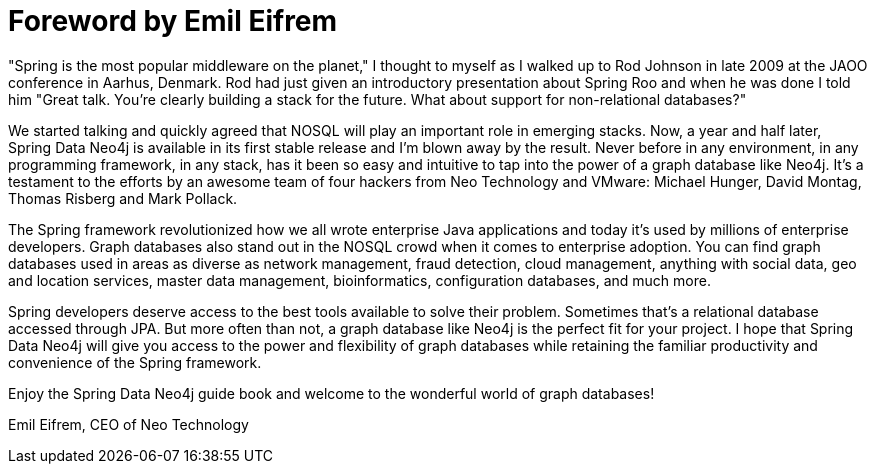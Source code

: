 = Foreword by Emil Eifrem

"Spring is the most popular middleware on the planet," I thought to myself as I walked up to Rod Johnson in late 2009 at the JAOO conference in Aarhus, Denmark. Rod had just given an introductory presentation about Spring Roo and when he was done I told him "Great talk. You're clearly building a stack for the future. What about support for non-relational databases?"

We started talking and quickly agreed that NOSQL will play an important role in emerging stacks. Now, a year and half later, Spring Data Neo4j is available in its first stable release and I'm blown away by the result. Never before in any environment, in any programming framework, in any stack, has it been so easy and intuitive to tap into the power of a graph database like Neo4j. It's a testament to the efforts by an awesome team of four hackers from Neo Technology and VMware: Michael Hunger, David Montag, Thomas Risberg and Mark Pollack.

The Spring framework revolutionized how we all wrote enterprise Java applications and today it's used by millions of enterprise developers. Graph databases also stand out in the NOSQL crowd when it comes to enterprise adoption. You can find graph databases used in areas as diverse as network management, fraud detection, cloud management, anything with social data, geo and location services, master data management, bioinformatics, configuration databases, and much more.

Spring developers deserve access to the best tools available to solve their problem. Sometimes that's a relational database accessed through JPA. But more often than not, a graph database like Neo4j is the perfect fit for your project. I hope that Spring Data Neo4j will give you access to the power and flexibility of graph databases while retaining the familiar productivity and convenience of the Spring framework.

Enjoy the Spring Data Neo4j guide book and welcome to the wonderful world of graph databases!

Emil Eifrem, CEO of Neo Technology

